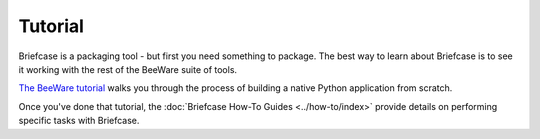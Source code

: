 .. _tutorial:

========
Tutorial
========

Briefcase is a packaging tool - but first you need something to package. The
best way to learn about Briefcase is to see it working with the rest of the
BeeWare suite of tools.

`The BeeWare tutorial <https://beeware.readthedocs.io/en/latest/>`__ walks you
through the process of building a native Python application from scratch.

Once you've done that tutorial, the :doc:`Briefcase How-To Guides
<../how-to/index>` provide details on performing specific tasks with Briefcase.
